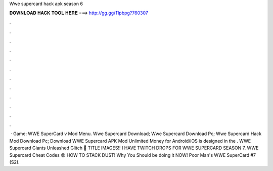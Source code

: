 Wwe supercard hack apk season 6

𝐃𝐎𝐖𝐍𝐋𝐎𝐀𝐃 𝐇𝐀𝐂𝐊 𝐓𝐎𝐎𝐋 𝐇𝐄𝐑𝐄 ===> http://gg.gg/11pbpg?760307

.

.

.

.

.

.

.

.

.

.

.

.

 · Game: WWE SuperCard v Mod Menu. Wwe Supercard Download; Wwe Supercard Download Pc; Wwe Supercard Hack Mod Download Pc; Download WWE Supercard APK Mod Unlimited Money for Android/iOS is designed in the . WWE Supercard Giants Unleashed Glitch 🏃 TITLE IMAGES!! I HAVE TWITCH DROPS FOR WWE SUPERCARD SEASON 7. WWE Supercard Cheat Codes 😫 HOW TO STACK DUST! Why You Should be doing it NOW! Poor Man's WWE SuperCard #7 (S2).